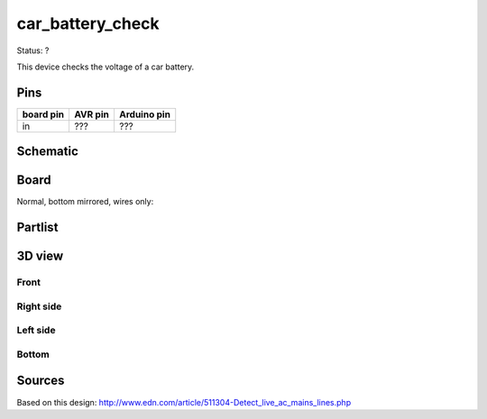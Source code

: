 =======================
car_battery_check
=======================

Status: ?

This device checks the voltage of a car battery.

Pins
-----

========= ========= =========== 
board pin  AVR pin  Arduino pin 
========= ========= ===========
in         ???       ???     
========= ========= =========== 



..  [[[cog
..  s=open('docs/template1.txt').read().format(project='car_battery_check')
..  cog.outl(s)
..  ]]]

Schematic
----------

      .. eagle-image:: car_battery_check.sch
                :resolution: 150

.. raw:: latex

  \newpage % hard pagebreak at exactly this position 

Board
----------

Normal, bottom mirrored, wires only:

      .. eagle-image:: car_battery_check.brd
                :command:   display all
                :resolution: 300

      .. eagle-image:: car_battery_check.brd
                :resolution: 300
                :layers: pads,vias, bottom, dimension
                :mirror:

      .. eagle-image:: car_battery_check.brd
                :resolution: 300
                :layers: document, pads,vias, top, dimension

Partlist
----------

      .. eagle-partlist:: car_battery_check.brd
            :header: part, value , position

3D view
----------

------------
Front
------------

      .. eagle-image3d:: car_battery_check.brd

------------
Right side
------------

      .. eagle-image3d:: car_battery_check.brd
            :pcbrotate:  90,45,90

------------
Left side
------------

      .. eagle-image3d:: car_battery_check.brd
            :pcbrotate:  90,-45,-90

------------
Bottom
------------

      .. eagle-image3d:: car_battery_check.brd
            :pcbrotate:  0,0,180


          

..  [[[end]]]

Sources
--------

Based on this design: http://www.edn.com/article/511304-Detect_live_ac_mains_lines.php
